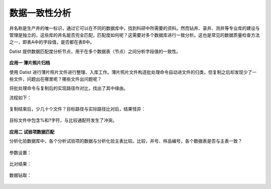 ﻿.. DataConsistency

数据一致性分析
====================================
井名称是生产井的唯一标识，通过它可以在不同的数据库中，找到科研中所需要的资料。然而钻井、录井、测井等专业库的建设与管理是独立的，这些库的井名能否完全匹配，匹配度如何呢？这需要对多个数据库进行一致分析。这也是常见的数据质量检查方法之一，即表A中的字段值，是否都在表B中。

Datist 提供数据匹配度分析节点，用于在多个数据表（节点）之间分析字段值的一致性。

.. figure:: images/DataConsistency01.png
     :align: center
     :figwidth: 90% 
     :name: plate 	 
 
**应用一 薄片照片归档**

使用 Datist 进行薄片照片文件进行整理、入库工作。薄片照片文件构造批处理命令自动进文件的归类，但复制之后却发现少了一些文件，问题出在哪里呢？哪些文件出问题呢？

将批处理命令与复制后的实现路径作对比，找出了其中缘由。

流程如下：
 
.. figure:: images/DataConsistency02.png
     :align: center
     :figwidth: 90% 
     :name: plate 	 
 
 
复制结束后，少几十个文件？目标路径与实际路径比对后，结果怪异：

.. figure:: images/DataConsistency03.png
     :align: center
     :figwidth: 90% 
     :name: plate 	 

目标文件中包含%和?字符，与比较通配符发生了冲突。

.. figure:: images/DataConsistency04.png
     :align: center
     :figwidth: 90% 
     :name: plate 	 

**应用二 试验项数据匹配**

分析化验数据库中，各个分析试验项的数据与分析化验主表比较。比较，井号、样品编号，各个数据表是否与主表一致？

.. figure:: images/DataConsistency05.png
     :align: center
     :figwidth: 90% 
     :name: plate 	 

参数设置：

.. figure:: images/DataConsistency06.png
     :align: center
     :figwidth: 90% 
     :name: plate 	 

比对结果：

.. figure:: images/DataConsistency07.png
     :align: center
     :figwidth: 90% 
     :name: plate 	 

数据钻取：

.. figure:: images/DataConsistency08.png
     :align: center
     :figwidth: 90% 
     :name: plate 	 


